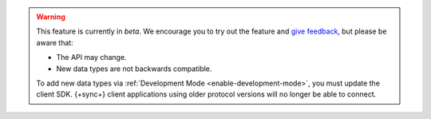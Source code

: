 .. warning::

   This feature is currently in *beta*. We encourage you to try
   out the feature and `give feedback
   <https://feedback.mongodb.com/forums/923521-realm/>`_, but please be
   aware that:
   
   - The API may change.
   - New data types are not backwards compatible. 

   To add new data types via :ref:`Development Mode <enable-development-mode>`, 
   you must update the client SDK. {+sync+} client applications using older
   protocol versions will no longer be able to connect.

